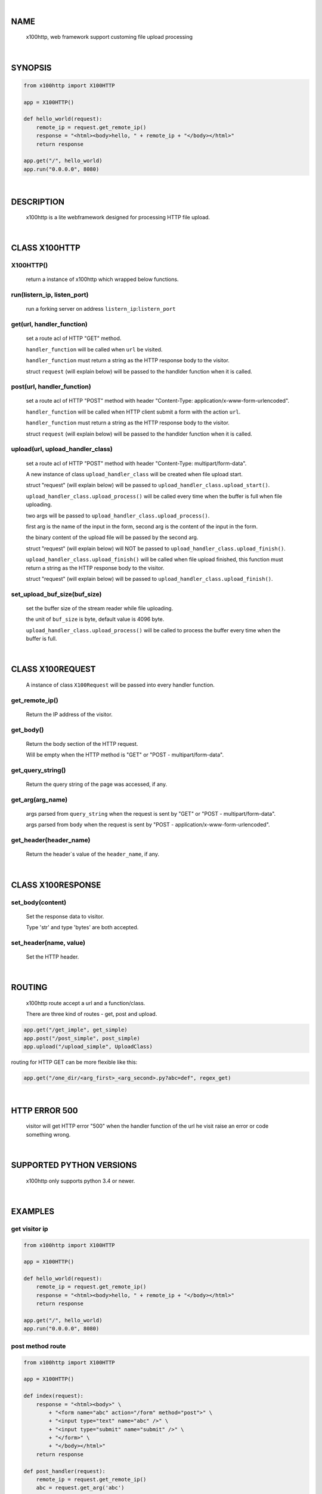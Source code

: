 |

NAME
====

    x100http, web framework support customing file upload processing


|

SYNOPSIS
========

.. code-block::


    from x100http import X100HTTP

    app = X100HTTP()

    def hello_world(request):
        remote_ip = request.get_remote_ip()
        response = "<html><body>hello, " + remote_ip + "</body></html>"
        return response

    app.get("/", hello_world)
    app.run("0.0.0.0", 8080)


|

DESCRIPTION
===========

    x100http is a lite webframework designed for processing HTTP file upload.


|

CLASS X100HTTP
==============

X100HTTP()
----------
    return a instance of x100http which wrapped below functions.

run(listern_ip, listen_port)
----------------------------
    run a forking server on address ``listern_ip``:``listern_port``

get(url, handler_function)
--------------------------
    set a route acl of HTTP "GET" method.

    ``handler_function`` will be called when ``url`` be visited.

    ``handler_function`` must return a string as the HTTP response body to the visitor.

    struct ``request`` (will explain below) will be passed to the handlder function when it is called.

post(url, handler_function)
---------------------------
    set a route acl of HTTP "POST" method with header "Content-Type: application/x-www-form-urlencoded".

    ``handler_function`` will be called when HTTP client submit a form with the action ``url``.

    ``handler_function`` must return a string as the HTTP response body to the visitor.

    struct ``request`` (will explain below) will be passed to the handlder function when it is called.

upload(url, upload_handler_class)
----------------------------------------------------------------------------------
    set a route acl of HTTP "POST" method with header "Content-Type: multipart/form-data".

    A new instance of class ``upload_handler_class`` will be created when file upload start.

    struct "request" (will explain below) will be passed to ``upload_handler_class.upload_start()``.

    ``upload_handler_class.upload_process()`` will be called every time when the buffer is full when file uploading.

    two args will be passed to ``upload_handler_class.upload_process()``.

    first arg is the name of the input in the form, second arg is the content of the input in the form.

    the binary content of the upload file will be passed by the second arg.

    struct "request" (will explain below) will NOT be passed to ``upload_handler_class.upload_finish()``.

    ``upload_handler_class.upload_finish()`` will be called when file upload finished, this function must return a string as the HTTP response body to the visitor.

    struct "request" (will explain below) will be passed to ``upload_handler_class.upload_finish()``.

set_upload_buf_size(buf_size)
-----------------------------
    set the buffer size of the stream reader while file uploading.

    the unit of ``buf_size`` is byte, default value is 4096 byte.

    ``upload_handler_class.upload_process()`` will be called to process the buffer every time when the buffer is full.


|

CLASS X100REQUEST
=================

    A instance of class ``X100Request`` will be passed into every handler function.

get_remote_ip()
---------------
    Return the IP address of the visitor.

get_body()
----------
    Return the body section of the HTTP request.

    Will be empty when the HTTP method is "GET" or "POST - multipart/form-data".

get_query_string()
------------------
    Return the query string of the page was accessed, if any.

get_arg(arg_name)
-----------------

    args parsed from ``query_string`` when the request is sent by "GET" or "POST - multipart/form-data".

    args parsed from ``body`` when the request is sent by "POST - application/x-www-form-urlencoded".

get_header(header_name)
-----------------------
    Return the header`s value of the ``header_name``, if any.


|

CLASS X100RESPONSE
==================

set_body(content)
-----------------

    Set the response data to visitor.

    Type 'str' and type 'bytes' are both accepted.

set_header(name, value)
-----------------------

    Set the HTTP header.


|

ROUTING
=======

    x100http route accept a url and a function/class.

    There are three kind of routes - get, post and upload.

.. code-block::

    app.get("/get_imple", get_simple)
    app.post("/post_simple", post_simple)
    app.upload("/upload_simple", UploadClass)

routing for HTTP GET can be more flexible like this:

.. code-block::

    app.get("/one_dir/<arg_first>_<arg_second>.py?abc=def", regex_get)


|

HTTP ERROR 500
==============

    visitor will get HTTP error "500" when the handler function of the url he visit raise an error or code something wrong.


|

SUPPORTED PYTHON VERSIONS
=========================

    x100http only supports python 3.4 or newer.


|

EXAMPLES
========

get visitor ip
--------------

.. code-block::

    from x100http import X100HTTP

    app = X100HTTP()

    def hello_world(request):
        remote_ip = request.get_remote_ip()
        response = "<html><body>hello, " + remote_ip + "</body></html>"
        return response

    app.get("/", hello_world)
    app.run("0.0.0.0", 8080)

post method route
-----------------

.. code-block::

    from x100http import X100HTTP

    app = X100HTTP()

    def index(request):
        response = "<html><body>" \
            + "<form name="abc" action="/form" method="post">" \
            + "<input type="text" name="abc" />" \
            + "<input type="submit" name="submit" />" \
            + "</form>" \
            + "</body></html>"
        return response

    def post_handler(request):
        remote_ip = request.get_remote_ip()
        abc = request.get_arg('abc')
        response = "hello, " + remote_ip + " you typed: " + abc
        return response

    app.get("/", index)
    app.post("/form", post_handler)
    app.run("0.0.0.0", 8080)

process file upload
-------------------

.. code-block::

    from x100http import X100HTTP, X100Response

    class UploadHandler:

        def upload_start(self, request):
            self.content = "start"

        def upload_process(self, key, line):
            self.content += line.decode()

        def upload_finish(self, request):
            return "upload succ, content = " + self.content

    app = X100HTTP()
    app.upload("/upload", UploadHandler)
    app.run("0.0.0.0", 8080)

set http header
---------------

.. code-block::

    from x100http import X100HTTP, X100Response

    def get_custom_header(request):
        remote_ip = request.get_remote_ip()
        response = X100Response()
        response.set_header("X-My-Header", "My-Value")
        response.set_body("<html><body>hello, " + remote_ip + "</body></html>")
        return response

    app = X100HTTP()
    app.upload("/", get_custom_header)
    app.run("0.0.0.0", 8080)

more flexible routing
---------------------

.. code-block::

    from x100http import X100HTTP

    def regex_get(request):
        first = request.get_arg("arg_first")
        second = request.get_arg("arg_second")
        abc = request.get_arg("abc")
        return "hello, " + first + second + abc

    app = X100HTTP()
    app.get("/one_dir/<arg_first>_<arg_second>.py?abc=def", regex_get)
    app.run("0.0.0.0", 8080)
